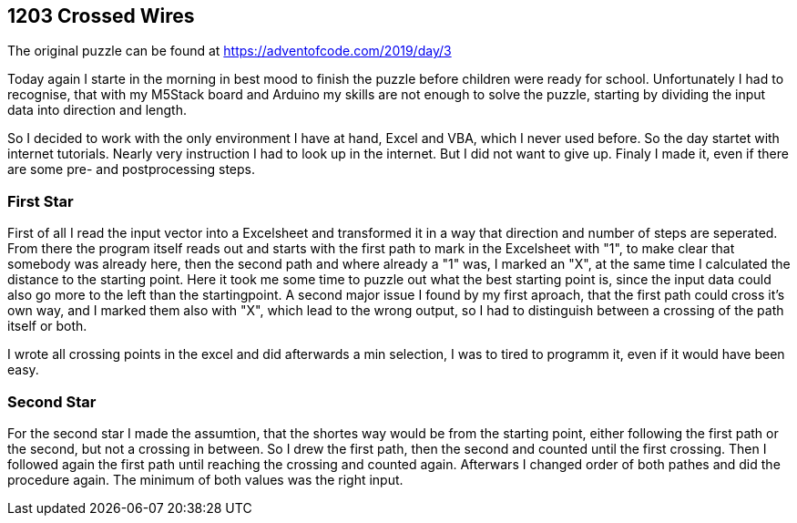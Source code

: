 ﻿== 1203 Crossed Wires

The original puzzle can be found at https://adventofcode.com/2019/day/3

Today again I starte in the morning in best mood to finish the puzzle before children were ready for school. 
Unfortunately I had to recognise, that with my M5Stack board and Arduino my skills are not enough to solve the puzzle, 
starting by dividing the input data into direction and length.

So I decided to work with the only environment I have at hand, Excel and VBA, which I never used before. 
So the day startet with internet tutorials. Nearly very instruction I had to look up in the internet. 
But I did not want to give up. Finaly I made it, even if there are some pre- and postprocessing steps.

=== First Star

First of all I read the input vector into a Excelsheet and transformed it in a way that direction and number of steps are seperated. 
From there the program itself reads out and starts with the first path to mark in the Excelsheet with "1", 
to make clear that somebody was already here, then the second path and where already a "1" was, I marked an "X", at the same time I
calculated the distance to the starting point.
Here it took me some time to puzzle out what the best starting point is, since the input data could also go more to the left than the startingpoint.
A second major issue I found by my first aproach, that the first path could cross it's own way, and I marked them also with "X", which lead to the
wrong output, so I had to distinguish between a crossing of the path itself or both.

I wrote all crossing points in the excel and did afterwards a min selection, I was to tired to programm it, even if it would have been easy.


=== Second Star

For the second star I made the assumtion, that the shortes way would be from the starting point, either following the first path or the second, 
but not a crossing in between. So I drew the first path, then the second and counted until the first crossing. Then I followed again the first
path until reaching the crossing and counted again. Afterwars I changed order of both pathes and did the procedure again. The minimum of both
values was the right input.


